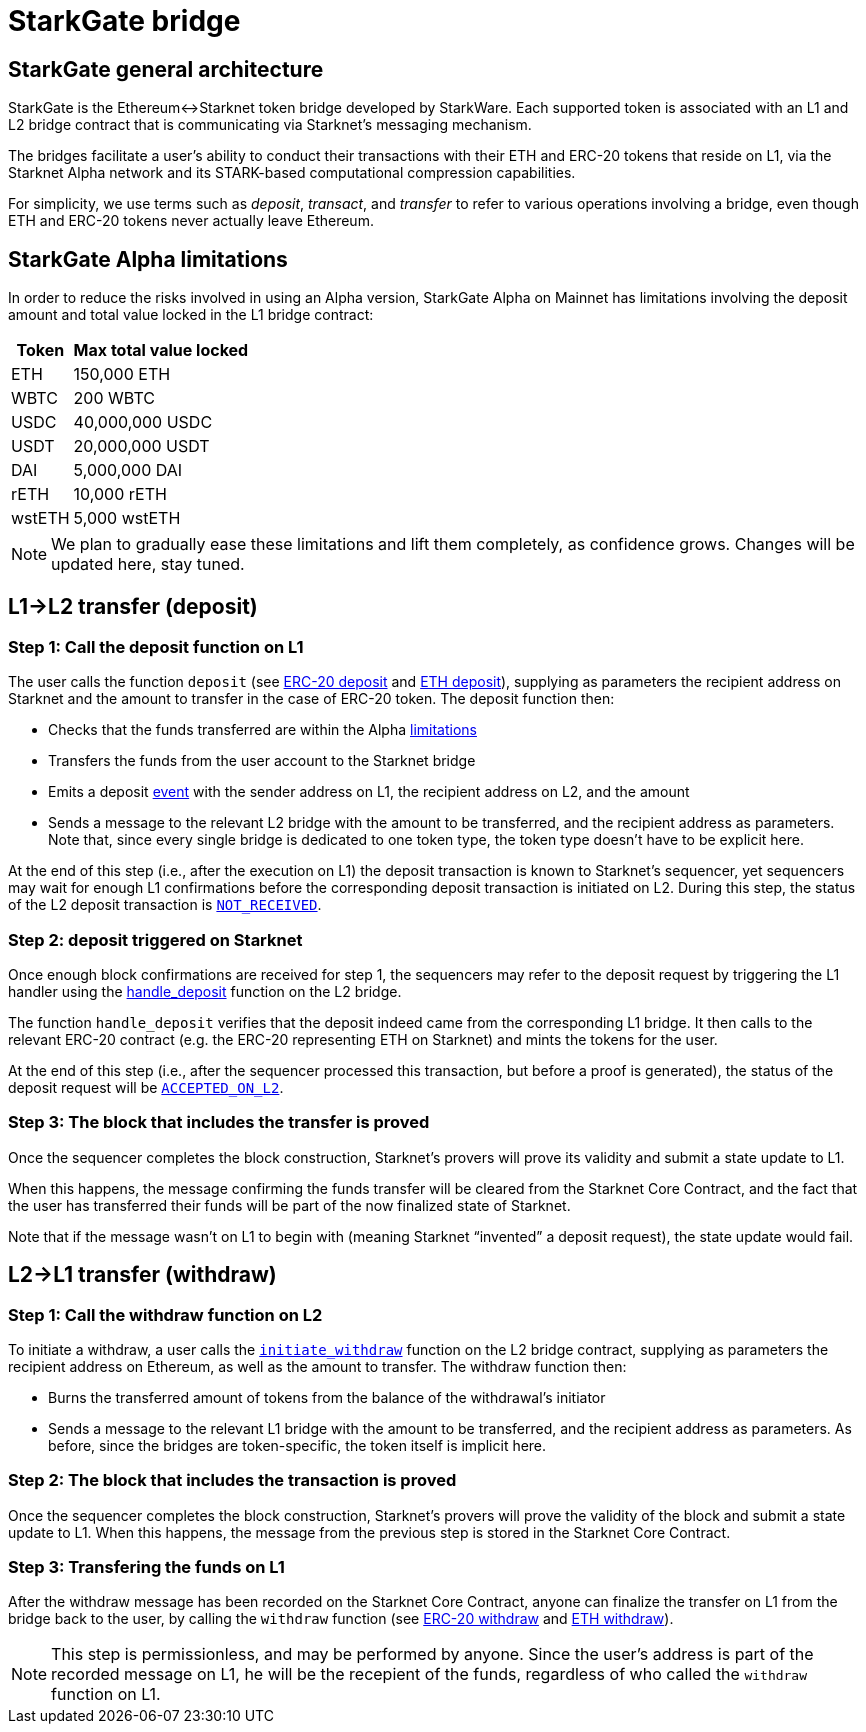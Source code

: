 [id="starkgate_token_bridge"]
= StarkGate bridge

[id="starkgate_general_architecture"]
== StarkGate general architecture

StarkGate is the Ethereum↔Starknet token bridge developed by StarkWare. Each supported token is associated with an L1 and L2 bridge contract that is communicating via Starknet's messaging mechanism.

The bridges facilitate a user's ability to conduct their transactions with their ETH and ERC-20 tokens that reside on L1, via the Starknet Alpha network and its STARK-based computational compression capabilities.

For simplicity, we use terms such as _deposit_, _transact_, and _transfer_ to refer to various operations involving a bridge, even though ETH and ERC-20 tokens never actually leave Ethereum.

[id="starkgate_alpha_limitations"]
== StarkGate Alpha limitations

In order to reduce the risks involved in using an Alpha version, StarkGate Alpha on Mainnet has limitations involving the deposit amount and total value locked in the L1 bridge contract:

[%autowidth.stretch]
|===
| Token | Max total value locked

| ETH
| 150,000 ETH

| WBTC
| 200 WBTC

| USDC
| 40,000,000 USDC

| USDT
| 20,000,000 USDT

| DAI
| 5,000,000 DAI

| rETH
| 10,000 rETH

| wstETH
| 5,000 wstETH

|===

[NOTE]
====
We plan to gradually ease these limitations and lift them completely, as confidence grows.
Changes will be updated here, stay tuned.
====


[id="l1l2_transfer_deposit"]
== L1→L2 transfer (deposit)

[id="step_1_call_the_deposit_function_on_l1"]
=== Step 1: Call the deposit function on L1

The user calls the function `deposit` (see https://github.com/starkware-libs/starkgate-contracts/blob/28f4032b101003b2c6682d753ea61c86b732012c/src/starkware/starknet/apps/starkgate/solidity/StarknetERC20Bridge.sol#L10[ERC-20 deposit] and https://github.com/starkware-libs/starkgate-contracts/blob/28f4032b101003b2c6682d753ea61c86b732012c/src/starkware/starknet/apps/starkgate/solidity/StarknetEthBridge.sol#L10[ETH deposit]), supplying as parameters the recipient address on Starknet and the amount to transfer in the case of ERC-20 token. The deposit function then:

* Checks that the funds transferred are within the Alpha xref:./token-bridge.adoc#starkgate_alpha_limitations[limitations]
* Transfers the funds from the user account to the Starknet bridge
* Emits a deposit https://github.com/starkware-libs/starkgate-contracts/blob/28f4032b101003b2c6682d753ea61c86b732012c/src/starkware/starknet/apps/starkgate/solidity/StarknetTokenBridge.sol#L101[event] with the sender address on L1, the recipient address on L2, and the amount
* Sends a message to the relevant L2 bridge with the amount to be transferred, and the recipient address as parameters. Note that, since every single bridge is dedicated to one token type, the token type doesn't have to be explicit here.

At the end of this step (i.e., after the execution on L1) the deposit transaction is known to Starknet's sequencer, yet sequencers may wait for enough L1 confirmations before the corresponding deposit transaction is initiated on L2. During this
step, the status of the L2 deposit transaction is xref:Network_Architecture/Blocks/transaction-life-cycle.adoc#not_received[`NOT_RECEIVED`].

[id="step_2_deposit_triggered_on_starknet"]
=== Step 2: deposit triggered on Starknet

Once enough block confirmations are received for step 1, the sequencers may refer to the deposit
request by triggering the L1 handler using the
https://github.com/starkware-libs/starkgate-contracts/blob/28f4032b101003b2c6682d753ea61c86b732012c/src/starkware/starknet/apps/starkgate/cairo/token_bridge.cairo#L135[handle_deposit] function on the L2 bridge.

The function `handle_deposit` verifies that the deposit indeed came from the corresponding L1 bridge. It then calls to the relevant ERC-20 contract (e.g. the ERC-20 representing ETH on Starknet) and mints the tokens for the user.

At the end of this step (i.e., after the sequencer processed this transaction, but before a proof is generated), the status of the deposit request will be xref:Network_Architecture/Blocks/transaction-life-cycle.adoc#accepted_on_l2[`ACCEPTED_ON_L2`].

[id="step_3_the_block_that_includes_the_transfer_is_proved"]
=== Step 3: The block that includes the transfer is proved

Once the sequencer completes the block construction, Starknet's provers will prove its validity and submit a state update to L1.

When this happens, the message confirming the funds transfer will be cleared from the Starknet Core Contract, and the fact that the user has transferred their funds will be part of the now finalized state of Starknet.

Note that if the message wasn't on L1 to begin with (meaning Starknet "`invented`" a deposit request), the state update would fail.

[id="l2l1_transfer_withdraw"]
== L2→L1 transfer (withdraw)

[id="step_1_call_the_withdraw_function_on_l2"]
=== Step 1: Call the withdraw function on L2

To initiate a withdraw, a user calls the https://github.com/starkware-libs/starkgate-contracts/blob/28f4032b101003b2c6682d753ea61c86b732012c/src/starkware/starknet/apps/starkgate/cairo/token_bridge.cairo#L103[`initiate_withdraw`] function on the L2 bridge contract, supplying as parameters the recipient address on Ethereum, as well as the amount to transfer. The withdraw function then:

* Burns the transferred amount of tokens from the balance of the withdrawal's initiator
* Sends a message to the relevant L1 bridge with the amount to be transferred, and the recipient address as parameters. As before, since the bridges are token-specific, the token itself is implicit here.

[id="step_2_the_block_that_includes_the_transaction_is_proved"]
=== Step 2: The block that includes the transaction is proved

Once the sequencer completes the block construction, Starknet's provers will prove the validity of the block and submit a state update to L1. When this happens, the message from the previous step is stored in the Starknet Core Contract.

[id="step_3_transfering_the_funds_on_l1"]
=== Step 3: Transfering the funds on L1

After the withdraw message has been recorded on the Starknet Core Contract, anyone can finalize the transfer on L1 from the bridge back to the user, by calling the `withdraw` function (see https://github.com/starkware-libs/starkgate-contracts/blob/28f4032b101003b2c6682d753ea61c86b732012c/src/starkware/starknet/apps/starkgate/solidity/StarknetERC20Bridge.sol#L19[ERC-20 withdraw] and https://github.com/starkware-libs/starkgate-contracts/blob/28f4032b101003b2c6682d753ea61c86b732012c/src/starkware/starknet/apps/starkgate/solidity/StarknetEthBridge.sol#L16[ETH withdraw]).

[NOTE]
====
This step is permissionless, and may be performed by anyone. Since the user's address is part of the recorded message on L1, he will be the recepient of the funds, regardless of who called the `withdraw` function on L1.
====


